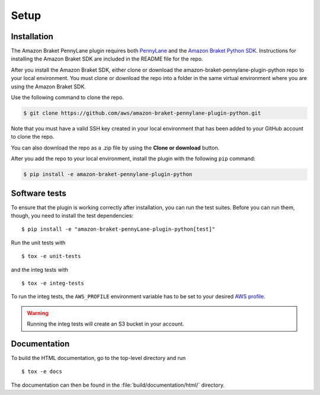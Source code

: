 .. _installation:

Setup
#####

Installation
============

The Amazon Braket PennyLane plugin requires both `PennyLane <https://pennylane.readthedocs.io>`_ and the `Amazon Braket Python SDK  <https://github.com/aws/amazon-braket-sdk-python>`_. Instructions for installing the Amazon Braket SDK are included in the README file for the repo.

After you install the Amazon Braket SDK, either clone or download the amazon-braket-pennylane-plugin-python repo to your local environment. You must clone or download the repo into a folder in the same virtual environment where you are using the Amazon Braket SDK.

Use the following command to clone the repo.

.. code-block:: bash

    $ git clone https://github.com/aws/amazon-braket-pennylane-plugin-python.git

Note that you must have a valid SSH key created in your local environment that has been added to your GitHub account to clone the repo.

You can also download the repo as a .zip file by using the **Clone or download** button.

After you add the repo to your local environment, install the plugin with the following ``pip`` command:

.. code-block:: bash

    $ pip install -e amazon-braket-pennylane-plugin-python


Software tests
==============

To ensure that the plugin is working correctly after installation, you can run the test suites. Before you can run them, though, you need to install the test dependencies:
::

    $ pip install -e "amazon-braket-pennyLane-plugin-python[test]"

Run the unit tests with
::

    $ tox -e unit-tests

and the integ tests with
::

    $ tox -e integ-tests

To run the integ tests, the ``AWS_PROFILE`` environment variable has to be set to your desired `AWS profile <https://docs.aws.amazon.com/cli/latest/userguide/cli-configure-profiles.html>`_.

.. warning::

    Running the integ tests will create an S3 bucket in your account.

Documentation
=============

To build the HTML documentation, go to the top-level directory and run
::

    $ tox -e docs

The documentation can then be found in the :file:`build/documentation/html/` directory.
